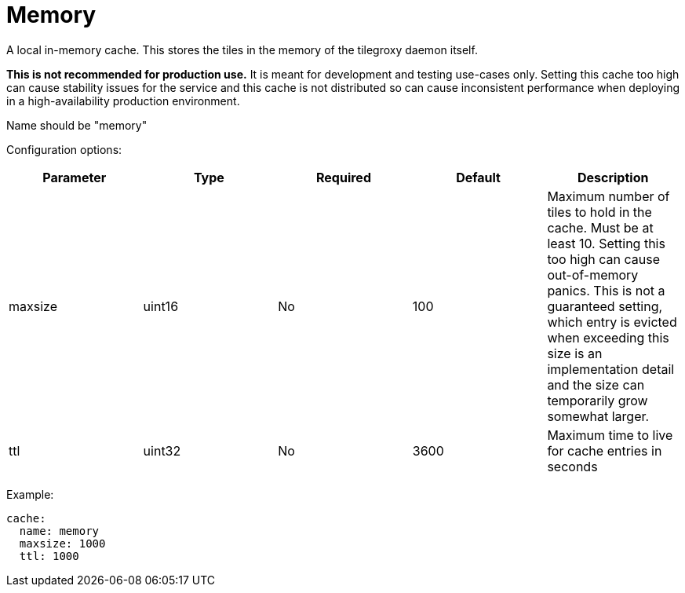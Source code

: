 = Memory

A local in-memory cache. This stores the tiles in the memory of the tilegroxy daemon itself.

*This is not recommended for production use.* It is meant for development and testing use-cases only. Setting this cache too high can cause stability issues for the service and this cache is not distributed so can cause inconsistent performance when deploying in a high-availability production environment.

Name should be "memory"

Configuration options:

|===
| Parameter | Type | Required | Default | Description

| maxsize
| uint16
| No
| 100
| Maximum number of tiles to hold in the cache. Must be at least 10. Setting this too high can cause out-of-memory panics. This is not a guaranteed setting, which entry is evicted when exceeding this size is an implementation detail and the size can temporarily grow somewhat larger.

| ttl
| uint32
| No
| 3600
| Maximum time to live for cache entries in seconds
|===

Example:

[,yaml]
----
cache:
  name: memory
  maxsize: 1000
  ttl: 1000
----